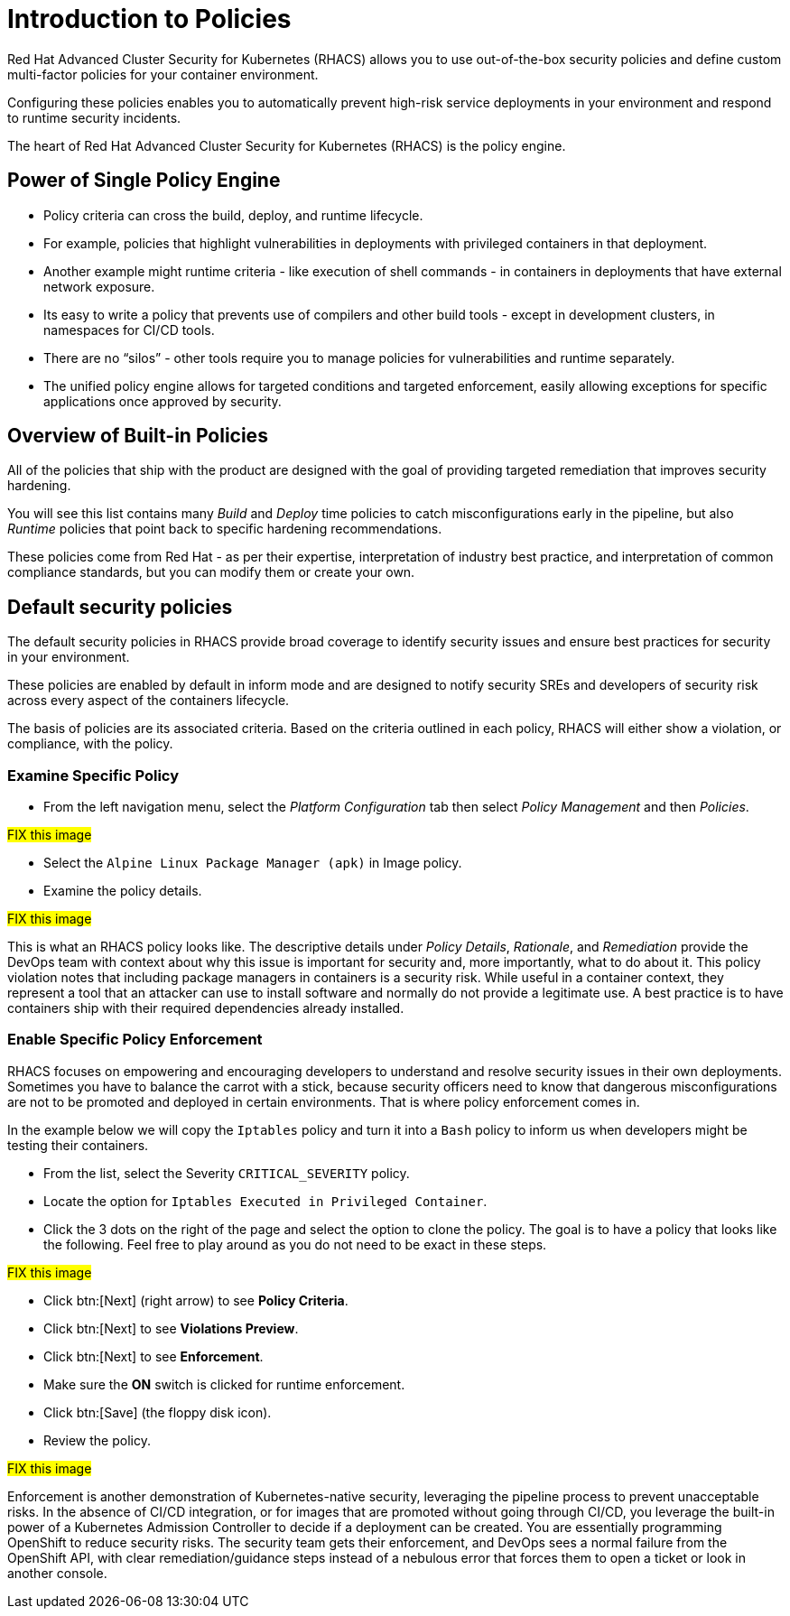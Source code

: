 = Introduction to Policies

Red Hat Advanced Cluster Security for Kubernetes (RHACS) allows you to use out-of-the-box security policies and define custom multi-factor policies for your container environment.

Configuring these policies enables you to automatically prevent high-risk service deployments in your environment and respond to runtime security incidents.

The heart of Red Hat Advanced Cluster Security for Kubernetes (RHACS) is the policy engine.

== Power of Single Policy Engine

* Policy criteria can cross the build, deploy, and runtime lifecycle.
* For example, policies that highlight vulnerabilities in deployments with privileged containers in that deployment.
* Another example might runtime criteria - like execution of shell commands - in containers in deployments that have external network exposure.
* Its easy to write a policy that prevents use of compilers and other build tools - except in development clusters, in namespaces for CI/CD tools.
* There are no “silos” - other tools require you to manage policies for vulnerabilities and runtime separately.
* The unified policy engine allows for targeted conditions and targeted enforcement, easily allowing exceptions for specific applications once approved by security.

== Overview of Built-in Policies

All of the policies that ship with the product are designed with the goal of providing targeted remediation that improves security hardening.

You will see this list contains many _Build_ and _Deploy_ time policies to catch misconfigurations early in the pipeline, but also _Runtime_ policies that point back to specific hardening recommendations.

These policies come from Red Hat - as per their expertise, interpretation of industry best practice, and interpretation of common compliance standards, but you can modify them or create your own.

== Default security policies

The default security policies in RHACS provide broad coverage to identify security issues and ensure best practices for security in your environment.

These policies are enabled by default in inform mode and are designed to notify security SREs and developers of security risk across every aspect of the containers lifecycle.

The basis of policies are its associated criteria. Based on the criteria outlined in each policy, RHACS will either show a violation, or compliance, with the policy.

=== Examine Specific Policy

* From the left navigation menu, select the _Platform Configuration_ tab then select _Policy Management_ and then _Policies_.

##FIX this image##

*  Select the `Alpine Linux Package Manager (apk)` in Image policy.

* Examine the policy details.

##FIX this image##

This is what an RHACS policy looks like. The descriptive details under _Policy Details_, _Rationale_, and _Remediation_ provide the DevOps team with context about why this issue is important for security and, more importantly, what to do about it. This policy violation notes that including package managers in containers is a security risk. While useful in a container context, they represent a tool that an attacker can use to install software and normally do not provide a legitimate use. A best practice is to have containers ship with their required dependencies already installed.

=== Enable Specific Policy Enforcement

RHACS focuses on empowering and encouraging developers to understand and resolve security issues in their own deployments. Sometimes you have to balance the carrot with a stick, because security officers need to know that dangerous misconfigurations are not to be promoted and deployed in certain environments. That is where policy enforcement comes in.

In the example below we will copy the `Iptables` policy and turn it into a `Bash` policy to inform us when developers might be testing their containers.

* From the list, select the Severity `CRITICAL_SEVERITY` policy.

* Locate the option for `Iptables Executed in Privileged Container`.

* Click the 3 dots on the right of the page and select the option to clone the policy. The goal is to have a policy that looks like the following. Feel free to play around as you do not need to be exact in these steps.

##FIX this image##

* Click btn:[Next] (right arrow) to see *Policy Criteria*.

* Click btn:[Next] to see *Violations Preview*.

* Click btn:[Next] to see *Enforcement*.

* Make sure the *ON* switch is clicked for runtime enforcement.

* Click btn:[Save] (the floppy disk icon).

* Review the policy.

##FIX this image##

Enforcement is another demonstration of Kubernetes-native security, leveraging the pipeline process to prevent unacceptable risks. In the absence of CI/CD integration, or for images that are promoted without going through CI/CD, you leverage the built-in power of a Kubernetes Admission Controller to decide if a deployment can be created. You are essentially programming OpenShift to reduce security risks. The security team gets their enforcement, and DevOps sees a normal failure from the OpenShift API, with clear remediation/guidance steps instead of a nebulous error that forces them to open a ticket or look in another console.
